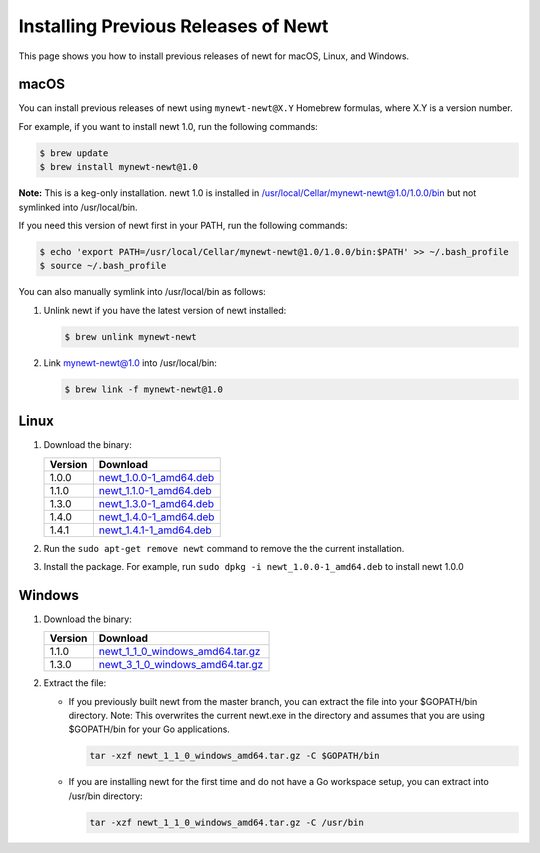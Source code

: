 Installing Previous Releases of Newt
------------------------------------

This page shows you how to install previous releases of newt for macOS, Linux, and Windows.

macOS
~~~~~

You can install previous releases of newt using ``mynewt-newt@X.Y`` Homebrew formulas, where X.Y is a version number.

For example, if you want to install newt 1.0, run the following commands:

.. code-block:: console

    $ brew update
    $ brew install mynewt-newt@1.0

**Note:** This is a keg-only installation. newt 1.0 is installed in /usr/local/Cellar/mynewt-newt@1.0/1.0.0/bin but not symlinked
into /usr/local/bin.

If you need this version of newt first in your PATH, run the following commands:

.. code-block:: console


    $ echo 'export PATH=/usr/local/Cellar/mynewt-newt@1.0/1.0.0/bin:$PATH' >> ~/.bash_profile
    $ source ~/.bash_profile

You can also manually symlink into /usr/local/bin as follows:

1. Unlink newt if you have the latest version of newt installed:

   .. code-block:: console

    $ brew unlink mynewt-newt

2. Link mynewt-newt@1.0 into /usr/local/bin:

   .. code-block:: console

    $ brew link -f mynewt-newt@1.0

Linux
~~~~~~

1. Download the binary:

   +-----------+------------------------------------------------------------------------------------------------------------------------------------------------------+
   | Version   | Download                                                                                                                                             |
   +===========+======================================================================================================================================================+
   | 1.0.0     | `newt\_1.0.0-1\_amd64.deb <https://raw.githubusercontent.com/JuulLabs-OSS/binary-releases/master/mynewt-newt-tools_1.0.0/newt_1.0.0-1_amd64.deb>`__  |
   +-----------+------------------------------------------------------------------------------------------------------------------------------------------------------+
   | 1.1.0     | `newt\_1.1.0-1\_amd64.deb <https://raw.githubusercontent.com/JuulLabs-OSS/binary-releases/master/mynewt-newt-tools_1.1.0/newt_1.1.0-1_amd64.deb>`__  |
   +-----------+------------------------------------------------------------------------------------------------------------------------------------------------------+
   | 1.3.0     | `newt\_1.3.0-1\_amd64.deb <https://raw.githubusercontent.com/JuulLabs-OSS/binary-releases/master/mynewt-newt-tools_1.3.0/newt_1.3.0-1_amd64.deb>`__  |
   +-----------+------------------------------------------------------------------------------------------------------------------------------------------------------+
   | 1.4.0     | `newt\_1.4.0-1\_amd64.deb <https://raw.githubusercontent.com/JuulLabs-OSS/binary-releases/master/mynewt-newt-tools_1.4.0/newt_1.4.0-1_amd64.deb>`__  |
   +-----------+------------------------------------------------------------------------------------------------------------------------------------------------------+
   | 1.4.1     | `newt\_1.4.1-1\_amd64.deb <https://raw.githubusercontent.com/JuulLabs-OSS/binary-releases/master/mynewt-newt-tools_1.4.1/newt_1.4.1-1_amd64.deb>`__  |
   +-----------+------------------------------------------------------------------------------------------------------------------------------------------------------+

2. Run the ``sudo apt-get remove newt`` command to remove the the current installation.

3. Install the package. For example, run ``sudo dpkg -i newt_1.0.0-1_amd64.deb`` to install newt 1.0.0

Windows
~~~~~~~~

1. Download the binary:

   +-----------+-------------------------------------------------------------------------------------------------------------------------------------------------------------------------+
   | Version   | Download                                                                                                                                                                |
   +===========+=========================================================================================================================================================================+
   | 1.1.0     | `newt\_1\_1\_0\_windows\_amd64.tar.gz <https://raw.githubusercontent.com/runtimeco/binary-releases/master/mynewt-newt-tools_1.1.0/newt_1_1_0_windows_amd64.tar.gz>`__   |
   +-----------+-------------------------------------------------------------------------------------------------------------------------------------------------------------------------+
   | 1.3.0     | `newt\_3\_1\_0\_windows\_amd64.tar.gz <https://raw.githubusercontent.com/runtimeco/binary-releases/master/mynewt-newt-tools_1.3.0/newt_1_3_0_windows_amd64.tar.gz>`__   |
   +-----------+-------------------------------------------------------------------------------------------------------------------------------------------------------------------------+

2. Extract the file:

   -  If you previously built newt from the master branch, you can extract the file into your $GOPATH/bin directory. Note: This
      overwrites the current newt.exe in the directory and assumes that you are using $GOPATH/bin for your Go applications.

      .. code-block:: console

          tar -xzf newt_1_1_0_windows_amd64.tar.gz -C $GOPATH/bin

   -  If you are installing newt for the first time and do not have a Go workspace setup, you can extract into /usr/bin directory:

      .. code-block:: console

       tar -xzf newt_1_1_0_windows_amd64.tar.gz -C /usr/bin
